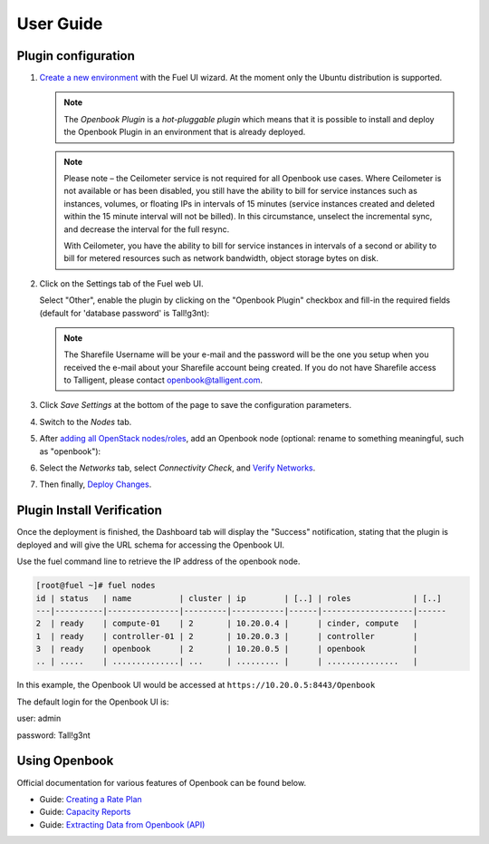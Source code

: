 .. _user_guide:

User Guide
==========

.. _plugin_configuration:

Plugin configuration
--------------------

#. `Create a new environment <http://docs.openstack.org/developer/fuel-docs/userdocs/fuel-user-guide/create-environment/start-create-env.html>`_
   with the Fuel UI wizard.  At the moment only the Ubuntu distribution is supported.
   
   .. note:: The *Openbook Plugin* is a *hot-pluggable plugin* which means that it is possible to install and deploy the
             Openbook Plugin in an environment that is already deployed.
   
   .. note:: Please note – the Ceilometer service is not required for all Openbook use cases. Where Ceilometer
             is not available or has been disabled, you still have the ability to bill for service instances such as
             instances, volumes, or floating IPs in intervals of 15 minutes (service instances created and deleted
             within the 15 minute interval will not be billed). In this circumstance, unselect the incremental
             sync, and decrease the interval for the full resync.
             
             With Ceilometer, you have the ability to bill for service instances in intervals of a second or ability
             to bill for metered resources such as network bandwidth, object storage bytes on disk.

#. Click on the Settings tab of the Fuel web UI.

   Select "Other", enable the plugin by clicking on the
   "Openbook Plugin" checkbox and fill-in the required fields (default for 'database password' is Tall!g3nt):

   .. image:: _static/plugin-openbook-config_s.png
      :alt: A screenshot of the Openbook Plugin settings UI for 8.0
      :scale: 90%

   .. note:: The Sharefile Username will be your e-mail and the password will be the one you setup
             when you received the e-mail about your Sharefile account being created. If you do not
             have Sharefile access to Talligent, please contact openbook@talligent.com.

#. Click *Save Settings* at the bottom of the page to save the configuration parameters.

#. Switch to the *Nodes* tab.

#. After `adding all OpenStack nodes/roles <http://docs.openstack.org/developer/fuel-docs/userdocs/fuel-user-guide/configure-environment/add-nodes.html>`_,
   add an Openbook node (optional: rename to something meaningful, such as "openbook"):
   
   .. image:: _static/openbook-node.png
      :alt: A screenshot of the Openbook host name
      :scale: 90%

#. Select the *Networks* tab, select *Connectivity Check*, and `Verify Networks <http://docs.openstack.org/developer/fuel-docs/userdocs/fuel-user-guide/configure-environment/verify-networks.html>`_.

#. Then finally, `Deploy Changes <http://docs.openstack.org/developer/fuel-docs/userdocs/fuel-user-guide/deploy-environment/deploy-changes.html>`_.

.. _plugin_install_verification:

Plugin Install Verification
---------------------------

Once the deployment is finished, the Dashboard tab will display the "Success" notification, stating that
the plugin is deployed and will give the URL schema for accessing the Openbook UI.

.. image:: _static/deployment-success.png
   :alt: A screenshot of the Dashboard Success notification
   :scale: 90%

Use the fuel command line to retrieve the IP address of the openbook node.

.. _retrieve_ip: 

.. code:: bash

    [root@fuel ~]# fuel nodes
    id | status   | name          | cluster | ip        | [..] | roles             | [..] 
    ---|----------|---------------|---------|-----------|------|-------------------|------
    2  | ready    | compute-01    | 2       | 10.20.0.4 |      | cinder, compute   |      
    1  | ready    | controller-01 | 2       | 10.20.0.3 |      | controller        |      
    3  | ready    | openbook      | 2       | 10.20.0.5 |      | openbook          |      
    .. | .....    | ..............| ...     | ......... |      | ...............   |      

In this example, the Openbook UI would be accessed at ``https://10.20.0.5:8443/Openbook``

The default login for the Openbook UI is:

user: admin

password: Tall!g3nt

Using Openbook
--------------

Official documentation for various features of Openbook can be found below.

* Guide: `Creating a Rate Plan <http://talligent.com/resources/openbook-v3-how-to-guide-creating-a-rate-plan/>`_

* Guide: `Capacity Reports <http://talligent.com/resources11/openbook-v3-guide-capacity-reports/>`_

* Guide: `Extracting Data from Openbook (API) <http://talligent.com/resources/openbook-v3-how-to-guide-extracting-data/>`_


